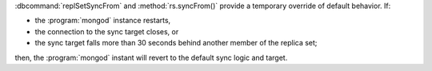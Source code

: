 :dbcommand:`replSetSyncFrom` and :method:`rs.syncFrom()` provide a
temporary override of default behavior. If: 

- the :program:`mongod` instance restarts,

- the connection to the sync target closes, or 

- the sync target falls more than 30 seconds behind another member of
  the replica set;

then, the :program:`mongod` instant will revert to the default sync
logic and target.
